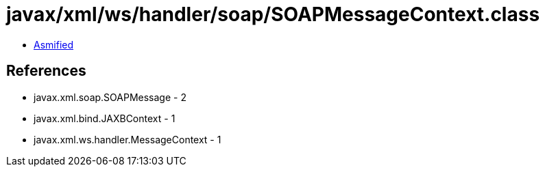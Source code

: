 = javax/xml/ws/handler/soap/SOAPMessageContext.class

 - link:SOAPMessageContext-asmified.java[Asmified]

== References

 - javax.xml.soap.SOAPMessage - 2
 - javax.xml.bind.JAXBContext - 1
 - javax.xml.ws.handler.MessageContext - 1

